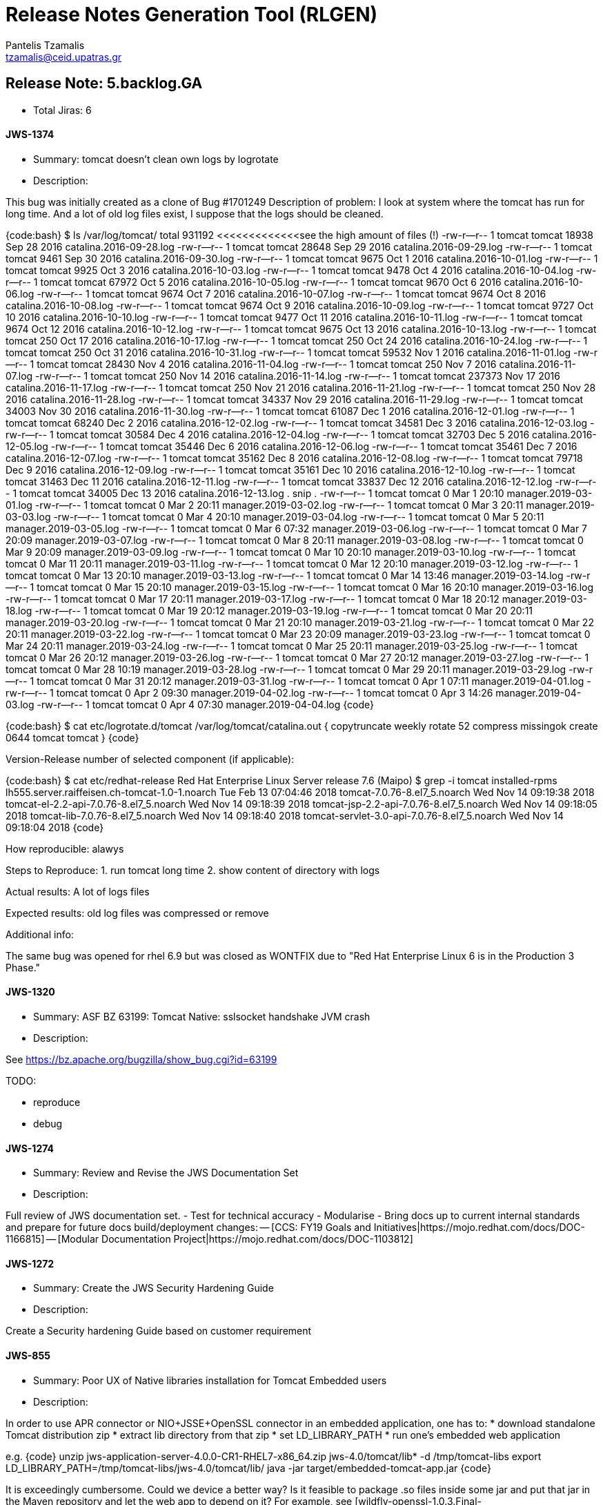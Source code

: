 = Release Notes Generation Tool (RLGEN)
:author: Pantelis Tzamalis
:email: tzamalis@ceid.upatras.gr

== Release Note: 5.backlog.GA

* Total Jiras: 6

==== JWS-1374

* Summary: tomcat doesn't clean own logs by logrotate

* Description:

============================

+++ This bug was initially created as a clone of Bug #1701249 +++
Description of problem:
I look at system where the tomcat has run for long time. And a lot of old log files exist, I suppose that the logs should be cleaned.

{code:bash}
$ ls  /var/log/tomcat/
total 931192    <<<<<<<<<<<<<see the high amount of files (!)
-rw-r--r-- 1 tomcat tomcat     18938 Sep 28  2016 catalina.2016-09-28.log
-rw-r--r-- 1 tomcat tomcat     28648 Sep 29  2016 catalina.2016-09-29.log
-rw-r--r-- 1 tomcat tomcat      9461 Sep 30  2016 catalina.2016-09-30.log
-rw-r--r-- 1 tomcat tomcat      9675 Oct  1  2016 catalina.2016-10-01.log
-rw-r--r-- 1 tomcat tomcat      9925 Oct  3  2016 catalina.2016-10-03.log
-rw-r--r-- 1 tomcat tomcat      9478 Oct  4  2016 catalina.2016-10-04.log
-rw-r--r-- 1 tomcat tomcat     67972 Oct  5  2016 catalina.2016-10-05.log
-rw-r--r-- 1 tomcat tomcat      9670 Oct  6  2016 catalina.2016-10-06.log
-rw-r--r-- 1 tomcat tomcat      9674 Oct  7  2016 catalina.2016-10-07.log
-rw-r--r-- 1 tomcat tomcat      9674 Oct  8  2016 catalina.2016-10-08.log
-rw-r--r-- 1 tomcat tomcat      9674 Oct  9  2016 catalina.2016-10-09.log
-rw-r--r-- 1 tomcat tomcat      9727 Oct 10  2016 catalina.2016-10-10.log
-rw-r--r-- 1 tomcat tomcat      9477 Oct 11  2016 catalina.2016-10-11.log
-rw-r--r-- 1 tomcat tomcat      9674 Oct 12  2016 catalina.2016-10-12.log
-rw-r--r-- 1 tomcat tomcat      9675 Oct 13  2016 catalina.2016-10-13.log
-rw-r--r-- 1 tomcat tomcat       250 Oct 17  2016 catalina.2016-10-17.log
-rw-r--r-- 1 tomcat tomcat       250 Oct 24  2016 catalina.2016-10-24.log
-rw-r--r-- 1 tomcat tomcat       250 Oct 31  2016 catalina.2016-10-31.log
-rw-r--r-- 1 tomcat tomcat     59532 Nov  1  2016 catalina.2016-11-01.log
-rw-r--r-- 1 tomcat tomcat     28430 Nov  4  2016 catalina.2016-11-04.log
-rw-r--r-- 1 tomcat tomcat       250 Nov  7  2016 catalina.2016-11-07.log
-rw-r--r-- 1 tomcat tomcat       250 Nov 14  2016 catalina.2016-11-14.log
-rw-r--r-- 1 tomcat tomcat    237373 Nov 17  2016 catalina.2016-11-17.log
-rw-r--r-- 1 tomcat tomcat       250 Nov 21  2016 catalina.2016-11-21.log
-rw-r--r-- 1 tomcat tomcat       250 Nov 28  2016 catalina.2016-11-28.log
-rw-r--r-- 1 tomcat tomcat     34337 Nov 29  2016 catalina.2016-11-29.log
-rw-r--r-- 1 tomcat tomcat     34003 Nov 30  2016 catalina.2016-11-30.log
-rw-r--r-- 1 tomcat tomcat     61087 Dec  1  2016 catalina.2016-12-01.log
-rw-r--r-- 1 tomcat tomcat     68240 Dec  2  2016 catalina.2016-12-02.log
-rw-r--r-- 1 tomcat tomcat     34581 Dec  3  2016 catalina.2016-12-03.log
-rw-r--r-- 1 tomcat tomcat     30584 Dec  4  2016 catalina.2016-12-04.log
-rw-r--r-- 1 tomcat tomcat     32703 Dec  5  2016 catalina.2016-12-05.log
-rw-r--r-- 1 tomcat tomcat     35446 Dec  6  2016 catalina.2016-12-06.log
-rw-r--r-- 1 tomcat tomcat     35461 Dec  7  2016 catalina.2016-12-07.log
-rw-r--r-- 1 tomcat tomcat     35162 Dec  8  2016 catalina.2016-12-08.log
-rw-r--r-- 1 tomcat tomcat     79718 Dec  9  2016 catalina.2016-12-09.log
-rw-r--r-- 1 tomcat tomcat     35161 Dec 10  2016 catalina.2016-12-10.log
-rw-r--r-- 1 tomcat tomcat     31463 Dec 11  2016 catalina.2016-12-11.log
-rw-r--r-- 1 tomcat tomcat     33837 Dec 12  2016 catalina.2016-12-12.log
-rw-r--r-- 1 tomcat tomcat     34005 Dec 13  2016 catalina.2016-12-13.log
.
snip
.
-rw-r--r-- 1 tomcat tomcat         0 Mar  1 20:10 manager.2019-03-01.log
-rw-r--r-- 1 tomcat tomcat         0 Mar  2 20:11 manager.2019-03-02.log
-rw-r--r-- 1 tomcat tomcat         0 Mar  3 20:11 manager.2019-03-03.log
-rw-r--r-- 1 tomcat tomcat         0 Mar  4 20:10 manager.2019-03-04.log
-rw-r--r-- 1 tomcat tomcat         0 Mar  5 20:11 manager.2019-03-05.log
-rw-r--r-- 1 tomcat tomcat         0 Mar  6 07:32 manager.2019-03-06.log
-rw-r--r-- 1 tomcat tomcat         0 Mar  7 20:09 manager.2019-03-07.log
-rw-r--r-- 1 tomcat tomcat         0 Mar  8 20:11 manager.2019-03-08.log
-rw-r--r-- 1 tomcat tomcat         0 Mar  9 20:09 manager.2019-03-09.log
-rw-r--r-- 1 tomcat tomcat         0 Mar 10 20:10 manager.2019-03-10.log
-rw-r--r-- 1 tomcat tomcat         0 Mar 11 20:11 manager.2019-03-11.log
-rw-r--r-- 1 tomcat tomcat         0 Mar 12 20:10 manager.2019-03-12.log
-rw-r--r-- 1 tomcat tomcat         0 Mar 13 20:10 manager.2019-03-13.log
-rw-r--r-- 1 tomcat tomcat         0 Mar 14 13:46 manager.2019-03-14.log
-rw-r--r-- 1 tomcat tomcat         0 Mar 15 20:10 manager.2019-03-15.log
-rw-r--r-- 1 tomcat tomcat         0 Mar 16 20:10 manager.2019-03-16.log
-rw-r--r-- 1 tomcat tomcat         0 Mar 17 20:11 manager.2019-03-17.log
-rw-r--r-- 1 tomcat tomcat         0 Mar 18 20:12 manager.2019-03-18.log
-rw-r--r-- 1 tomcat tomcat         0 Mar 19 20:12 manager.2019-03-19.log
-rw-r--r-- 1 tomcat tomcat         0 Mar 20 20:11 manager.2019-03-20.log
-rw-r--r-- 1 tomcat tomcat         0 Mar 21 20:10 manager.2019-03-21.log
-rw-r--r-- 1 tomcat tomcat         0 Mar 22 20:11 manager.2019-03-22.log
-rw-r--r-- 1 tomcat tomcat         0 Mar 23 20:09 manager.2019-03-23.log
-rw-r--r-- 1 tomcat tomcat         0 Mar 24 20:11 manager.2019-03-24.log
-rw-r--r-- 1 tomcat tomcat         0 Mar 25 20:11 manager.2019-03-25.log
-rw-r--r-- 1 tomcat tomcat         0 Mar 26 20:12 manager.2019-03-26.log
-rw-r--r-- 1 tomcat tomcat         0 Mar 27 20:12 manager.2019-03-27.log
-rw-r--r-- 1 tomcat tomcat         0 Mar 28 10:19 manager.2019-03-28.log
-rw-r--r-- 1 tomcat tomcat         0 Mar 29 20:11 manager.2019-03-29.log
-rw-r--r-- 1 tomcat tomcat         0 Mar 31 20:12 manager.2019-03-31.log
-rw-r--r-- 1 tomcat tomcat         0 Apr  1 07:11 manager.2019-04-01.log
-rw-r--r-- 1 tomcat tomcat         0 Apr  2 09:30 manager.2019-04-02.log
-rw-r--r-- 1 tomcat tomcat         0 Apr  3 14:26 manager.2019-04-03.log
-rw-r--r-- 1 tomcat tomcat         0 Apr  4 07:30 manager.2019-04-04.log
{code}

{code:bash}
$ cat etc/logrotate.d/tomcat 
/var/log/tomcat/catalina.out {
    copytruncate
    weekly
    rotate 52
    compress
    missingok
    create 0644 tomcat tomcat
}
{code}

Version-Release number of selected component (if applicable):

{code:bash}
$ cat etc/redhat-release 
Red Hat Enterprise Linux Server release 7.6 (Maipo)
$ grep -i tomcat installed-rpms 
lh555.server.raiffeisen.ch-tomcat-1.0-1.noarch              Tue Feb 13 07:04:46 2018
tomcat-7.0.76-8.el7_5.noarch                                Wed Nov 14 09:19:38 2018
tomcat-el-2.2-api-7.0.76-8.el7_5.noarch                     Wed Nov 14 09:18:39 2018
tomcat-jsp-2.2-api-7.0.76-8.el7_5.noarch                    Wed Nov 14 09:18:05 2018
tomcat-lib-7.0.76-8.el7_5.noarch                            Wed Nov 14 09:18:40 2018
tomcat-servlet-3.0-api-7.0.76-8.el7_5.noarch                Wed Nov 14 09:18:04 2018
{code}

How reproducible:
alawys

Steps to Reproduce:
1. run tomcat long time
2. show content of directory with logs 

Actual results:
A lot of logs files

Expected results:
old log files was compressed or remove

Additional info:

The same bug was opened for rhel 6.9 but was closed as WONTFIX due to "Red Hat Enterprise Linux 6 is in the Production 3 Phase."

============================

==== JWS-1320

* Summary: ASF BZ 63199: Tomcat Native: sslsocket handshake JVM crash

* Description:

============================

See https://bz.apache.org/bugzilla/show_bug.cgi?id=63199

TODO:

 * reproduce
 * debug

============================

==== JWS-1274

* Summary: Review and Revise the JWS Documentation Set

* Description:

============================

Full review of JWS documentation set.
- Test for technical accuracy
- Modularise
- Bring docs up to current internal standards and prepare for future docs build/deployment changes:
-- [CCS: FY19 Goals and Initiatives|https://mojo.redhat.com/docs/DOC-1166815]
-- [Modular Documentation Project|https://mojo.redhat.com/docs/DOC-1103812]


============================

==== JWS-1272

* Summary: Create the JWS Security Hardening Guide

* Description:

============================

Create a Security hardening Guide based on customer requirement

============================

==== JWS-855

* Summary: Poor UX of Native libraries installation for Tomcat Embedded users

* Description:

============================

In order to use APR connector or NIO+JSSE+OpenSSL connector in an embedded application, one has to:
 * download standalone Tomcat distribution zip
 * extract lib directory from that zip
 * set LD_LIBRARY_PATH
 * run one's embedded web application

e.g. 
{code}
unzip jws-application-server-4.0.0-CR1-RHEL7-x86_64.zip jws-4.0/tomcat/lib* -d /tmp/tomcat-libs
export LD_LIBRARY_PATH=/tmp/tomcat-libs/jws-4.0/tomcat/lib/
java -jar target/embedded-tomcat-app.jar
{code}

It is exceedingly cumbersome. Could we device a better way? Is it feasible to package .so files inside some jar and put that jar in the Maven repository and let the web app to depend on it? For example, see [wildfly-openssl-1.0.3.Final-SNAPSHOT.jar|https://ci.modcluster.io/job/wildfly-openssl-windows/arch=64,label=w2k12r2/lastSuccessfulBuild/artifact/combined/target/wildfly-openssl-1.0.3.Final-SNAPSHOT.jar] and its:
{code}
    win-x86_64/
    win-x86_64/wfssl.dll
    win-x86_64/wfssl.exp
    win-x86_64/wfssl.lib
{code}


h3. Simplified example
While the size of the Wildfly-OpenSSL project is quite intimidating, one can take a look at a dead-simple Linux+Windows demo hobby project streamlining the procedure to the bare minimum: https://github.com/Karm/CRC64Java

============================

==== JWS-683

* Summary: Add documentation in docs-zip for mod_cluster

* Description:

============================

The docs zip distribution provided by JWS (e.g. jws-docs-3.1.0.zip) includes an empty mod_cluster directory. That directory should be populated with the upstream documentation for users.

============================



----------
Report time: 2019-08-07 10:10:37.264016


